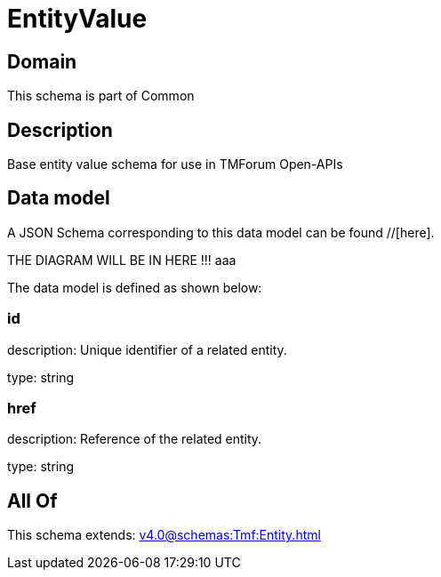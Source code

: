 = EntityValue

[#domain]
== Domain

This schema is part of Common

[#description]
== Description
Base entity value  schema for use in TMForum Open-APIs


[#data_model]
== Data model

A JSON Schema corresponding to this data model can be found //[here].

THE DIAGRAM WILL BE IN HERE !!!
aaa

The data model is defined as shown below:


=== id
description: Unique identifier of a related entity.

type: string


=== href
description: Reference of the related entity.

type: string


[#all_of]
== All Of

This schema extends: xref:v4.0@schemas:Tmf:Entity.adoc[]
